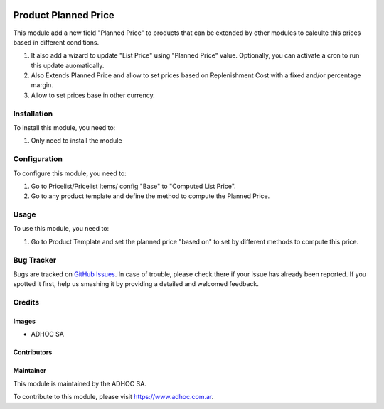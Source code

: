 .. |company| replace:: ADHOC SA

.. |company_logo| image:: https://raw.githubusercontent.com/ingadhoc/maintainer-tools/master/resources/adhoc-logo.png
   :alt: ADHOC SA
   :target: https://www.adhoc.com.ar

.. |icon| image:: https://raw.githubusercontent.com/ingadhoc/maintainer-tools/master/resources/adhoc-icon.png

.. image:: https://img.shields.io/badge/license-AGPL--3-blue.png
   :target: https://www.gnu.org/licenses/agpl
   :alt: License: AGPL-3

=====================
Product Planned Price
=====================

This module add a new field "Planned Price" to products that can be extended by other modules to calculte this prices based in different conditions.

#. It also add a wizard to update "List Price" using "Planned Price" value. Optionally, you can activate a cron to run this update auomatically.
#. Also Extends Planned Price and allow to set prices based on Replenishment Cost with a fixed and/or percentage margin.
#. Allow to set prices base in other currency.

Installation
============

To install this module, you need to:

#. Only need to install the module

Configuration
=============

To configure this module, you need to:

#. Go to Pricelist/Pricelist Items/ config "Base" to "Computed List Price".
#. Go to any product template and define the method to compute the Planned Price.

Usage
=====

To use this module, you need to:

#. Go to Product Template and set the planned price "based on" to set by different methods to compute this price.

.. image:: https://odoo-community.org/website/image/ir.attachment/5784_f2813bd/datas
   :alt: Try me on Runbot
   :target: http://runbot.adhoc.com.ar/

Bug Tracker
===========

Bugs are tracked on `GitHub Issues
<https://github.com/ingadhoc/product/issues>`_. In case of trouble, please
check there if your issue has already been reported. If you spotted it first,
help us smashing it by providing a detailed and welcomed feedback.

Credits
=======

Images
------

* |company| |icon|

Contributors
------------

Maintainer
----------

|company_logo|

This module is maintained by the |company|.

To contribute to this module, please visit https://www.adhoc.com.ar.
